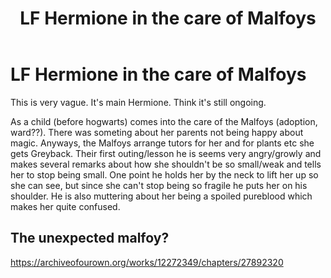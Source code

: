 #+TITLE: LF Hermione in the care of Malfoys

* LF Hermione in the care of Malfoys
:PROPERTIES:
:Author: Makkxa
:Score: 2
:DateUnix: 1559425246.0
:DateShort: 2019-Jun-02
:FlairText: What's That Fic?
:END:
This is very vague. It's main Hermione. Think it's still ongoing.

As a child (before hogwarts) comes into the care of the Malfoys (adoption, ward??). There was someting about her parents not being happy about magic. Anyways, the Malfoys arrange tutors for her and for plants etc she gets Greyback. Their first outing/lesson he is seems very angry/growly and makes several remarks about how she shouldn't be so small/weak and tells her to stop being small. One point he holds her by the neck to lift her up so she can see, but since she can't stop being so fragile he puts her on his shoulder. He is also muttering about her being a spoiled pureblood which makes her quite confused.


** The unexpected malfoy?

[[https://archiveofourown.org/works/12272349/chapters/27892320]]
:PROPERTIES:
:Author: bananajam1234
:Score: 1
:DateUnix: 1559444775.0
:DateShort: 2019-Jun-02
:END:
